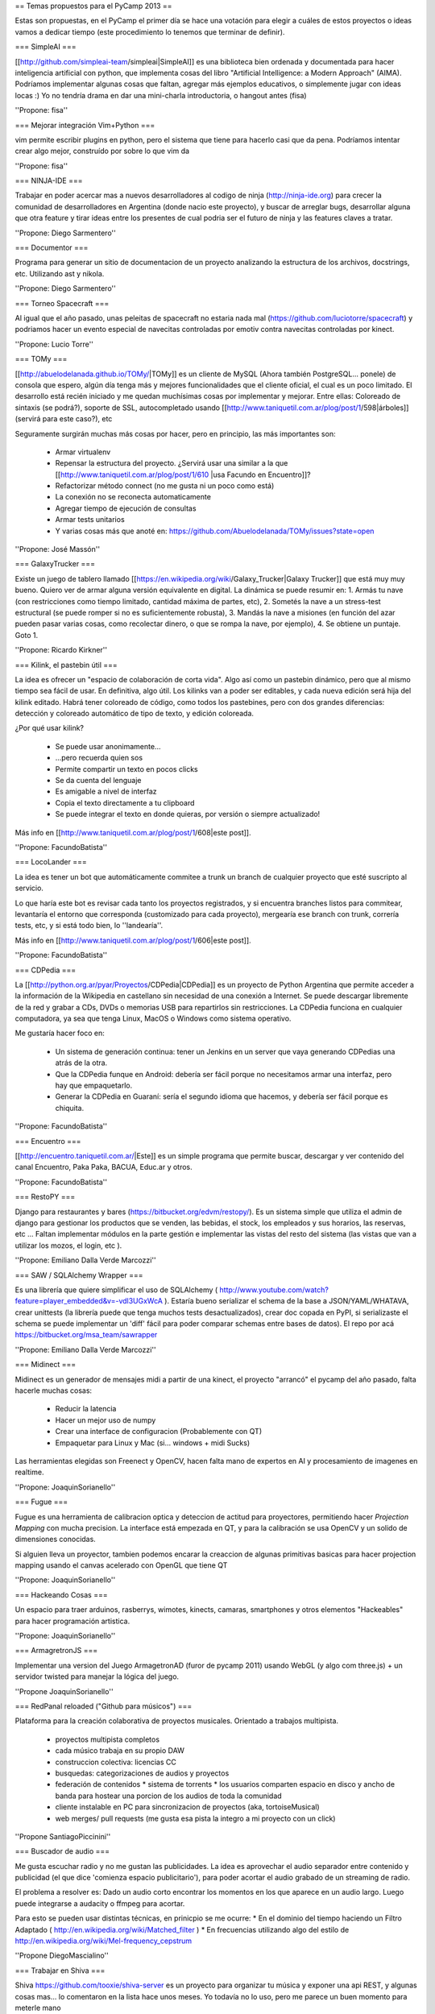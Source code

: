 == Temas propuestos para el PyCamp 2013 ==

Estas son propuestas, en el PyCamp el primer día se hace una votación para elegir a cuáles de estos proyectos o ideas vamos a dedicar tiempo (este procedimiento lo tenemos que terminar de definir).

=== SimpleAI ===

[[http://github.com/simpleai-team/simpleai|SimpleAI]] es una biblioteca bien ordenada y documentada para hacer inteligencia artificial con python, que implementa cosas del libro "Artificial Intelligence: a Modern Approach" (AIMA). Podríamos implementar algunas cosas que faltan, agregar más ejemplos educativos, o simplemente jugar con ideas locas :) Yo no tendría drama en dar una mini-charla introductoria, o hangout antes (fisa) 

''Propone: fisa''

=== Mejorar integración Vim+Python ===

vim permite escribir plugins en python, pero el sistema que tiene para hacerlo casi que da pena. Podríamos intentar crear algo mejor, construído por sobre lo que vim da 

''Propone: fisa''

=== NINJA-IDE ===

Trabajar en poder acercar mas a nuevos desarrolladores al codigo de ninja (http://ninja-ide.org) para crecer la comunidad de desarrolladores en Argentina (donde nacio este proyecto), y buscar de arreglar bugs, desarrollar alguna que otra feature y tirar ideas entre los presentes de cual podria ser el futuro de ninja y las features claves a tratar.

''Propone: Diego Sarmentero''

=== Documentor ===

Programa para generar un sitio de documentacion de un proyecto analizando la estructura de los archivos, docstrings, etc. Utilizando ast y nikola. 

''Propone: Diego Sarmentero''


=== Torneo Spacecraft ===

Al igual que el año pasado, unas peleitas de spacecraft no estaria nada mal (https://github.com/luciotorre/spacecraft) y podriamos hacer un evento especial de navecitas controladas por emotiv contra navecitas controladas por kinect.

''Propone: Lucio Torre''


=== TOMy ===

[[http://abuelodelanada.github.io/TOMy/|TOMy]] es un cliente de MySQL (Ahora también PostgreSQL... ponele) de consola que espero, algún día tenga más y mejores funcionalidades que el cliente oficial, el cual es un poco limitado. El desarrollo está recién iniciado y me quedan muchísimas cosas por implementar y mejorar. Entre ellas: Coloreado de sintaxis (se podrá?), soporte de SSL, autocompletado usando [[http://www.taniquetil.com.ar/plog/post/1/598|árboles]] (servirá para este caso?), etc

Seguramente surgirán muchas más cosas por hacer, pero en principio, las más importantes son:

 * Armar virtualenv
 * Repensar la estructura del proyecto. ¿Servirá usar una similar a la que [[http://www.taniquetil.com.ar/plog/post/1/610 |usa Facundo en Encuentro]]?
 * Refactorizar método connect (no me gusta ni un poco como está)
 * La conexión no se reconecta automaticamente
 * Agregar tiempo de ejecución de consultas
 * Armar tests unitarios
 * Y varias cosas más que anoté en: https://github.com/Abuelodelanada/TOMy/issues?state=open


''Propone: José Massón''


=== GalaxyTrucker ===

Existe un juego de tablero llamado [[https://en.wikipedia.org/wiki/Galaxy_Trucker|Galaxy Trucker]] que está muy muy bueno. Quiero ver de armar alguna versión equivalente en digital. La dinámica se puede resumir en: 1. Armás tu nave (con restricciones como tiempo limitado, cantidad máxima de partes, etc), 2. Sometés la nave a un stress-test estructural (se puede romper si no es suficientemente robusta), 3. Mandás la nave a misiones (en función del azar pueden pasar varias cosas, como recolectar dinero, o que se rompa la nave, por ejemplo), 4. Se obtiene un puntaje. Goto 1. 

''Propone: Ricardo Kirkner''

=== Kilink, el pastebin útil ===

La idea es ofrecer un "espacio de colaboración de corta vida".  Algo así como un pastebin dinámico, pero que al mismo tiempo sea fácil de usar. En definitiva, algo útil.  Los kilinks van a poder ser editables, y cada nueva edición será hija del kilink editado.  Habrá tener coloreado de código, como todos los pastebines, pero con dos grandes diferencias: detección y coloreado automático de tipo de texto, y edición coloreada. 

¿Por qué usar kilink?

 * Se puede usar anonimamente...
 * ...pero recuerda quien sos
 * Permite compartir un texto en pocos clicks
 * Se da cuenta del lenguaje
 * Es amigable a nivel de interfaz
 * Copia el texto directamente a tu clipboard
 * Se puede integrar el texto en donde quieras, por versión o siempre actualizado!

Más info en [[http://www.taniquetil.com.ar/plog/post/1/608|este post]]. 

''Propone: FacundoBatista''

=== LocoLander ===

La idea es tener un bot que automáticamente commitee a trunk un branch de cualquier proyecto que esté suscripto al servicio.

Lo que haría este bot es revisar cada tanto los proyectos registrados, y si encuentra branches listos para commitear, levantaría el entorno que corresponda (customizado para cada proyecto), mergearía ese branch con trunk, correría tests, etc, y si está todo bien, lo ''landearía''.

Más info en [[http://www.taniquetil.com.ar/plog/post/1/606|este post]].

''Propone: FacundoBatista''

=== CDPedia ===

La [[http://python.org.ar/pyar/Proyectos/CDPedia|CDPedia]] es un proyecto de Python Argentina que permite acceder a la información de la Wikipedia en castellano sin necesidad de una conexión a Internet. Se puede descargar libremente de la red y grabar a CDs, DVDs o memorias USB para repartirlos sin restricciones. La CDPedia funciona en cualquier computadora, ya sea que tenga Linux, MacOS o Windows como sistema operativo.

Me gustaría hacer foco en:

 * Un sistema de generación continua: tener un Jenkins en un server que vaya generando CDPedias una atrás de la otra.
 * Que la CDPedia funque en Android: debería ser fácil porque no necesitamos armar una interfaz, pero hay que empaquetarlo.
 * Generar la CDPedia en Guaraní: sería el segundo idioma que hacemos, y debería ser fácil porque es chiquita.

''Propone: FacundoBatista''

=== Encuentro ===

[[http://encuentro.taniquetil.com.ar/|Este]] es un simple programa que permite buscar, descargar y ver contenido del canal Encuentro, Paka Paka, BACUA, Educ.ar y otros. 

''Propone: FacundoBatista''

=== RestoPY ===

Django para restaurantes y bares (https://bitbucket.org/edvm/restopy/). Es un sistema simple que utiliza el admin de django para gestionar los productos que se venden, las bebidas, el stock, los empleados y sus horarios, las reservas, etc ... Faltan implementar módulos en la parte gestión e implementar las vistas del resto del sistema (las vistas que van a utilizar los mozos, el login, etc ).

''Propone: Emiliano Dalla Verde Marcozzi''

=== SAW / SQLAlchemy Wrapper ===

Es una librería que quiere simplificar el uso de SQLAlchemy ( http://www.youtube.com/watch?feature=player_embedded&v=-vdl3UGxWcA ). Estaría bueno serializar el schema de la base a JSON/YAML/WHATAVA, crear unittests (la librería puede que tenga muchos tests desactualizados), crear doc copada en PyPI, si serializaste el schema se puede implementar un 'diff' fácil para poder comparar schemas entre bases de datos). El repo por acá https://bitbucket.org/msa_team/sawrapper

''Propone: Emiliano Dalla Verde Marcozzi''

=== Midinect ===

Midinect es un generador de mensajes midi a partir de una kinect, el proyecto "arrancó" el pycamp del año pasado,
falta hacerle muchas cosas:
 * Reducir la latencia
 * Hacer un mejor uso de numpy
 * Crear una interface de configuracion (Probablemente con QT)
 * Empaquetar para Linux y Mac (si... windows + midi Sucks)
 
Las herramientas elegidas son Freenect y OpenCV, hacen falta mano de expertos en AI y procesamiento de imagenes en realtime.

''Propone: JoaquinSorianello''

=== Fugue ===

Fugue es una herramienta de calibracion optica y deteccion de actitud para proyectores, permitiendo hacer *Projection Mapping* con mucha precision. La interface está empezada en QT, y para la calibración se usa OpenCV y un solido de dimensiones conocidas.

Si alguien lleva un proyector, tambien podemos encarar la creaccion de algunas primitivas basicas para hacer projection mapping usando el canvas acelerado con OpenGL que tiene QT

''Propone: JoaquinSorianello''

=== Hackeando Cosas ===

Un espacio para traer arduinos, rasberrys, wimotes, kinects, camaras, smartphones y otros elementos "Hackeables" para hacer programación artistica.

''Propone: JoaquinSorianello''

=== ArmagretronJS ===

Implementar una version del Juego ArmagetronAD (furor de pycamp 2011) usando WebGL (y algo com three.js) + un servidor twisted para manejar la lógica del juego.

''Propone JoaquinSorianello''

=== RedPanal reloaded ("Github para músicos") ===

Plataforma para la creación colaborativa de proyectos musicales. Orientado a trabajos multipista.

 * proyectos multipista completos
 * cada músico trabaja en su propio DAW
 * construccion colectiva: licencias CC
 * busquedas: categorizaciones de audios y proyectos
 * federación de contenidos
   * sistema de torrents
   * los usuarios comparten espacio en disco y ancho de banda para hostear una porcion de los audios de toda la comunidad
 * cliente instalable en PC para sincronizacion de proyectos (aka, tortoiseMusical)
 * web merges/ pull requests (me gusta esa pista la integro a mi proyecto con un click)

''Propone SantiagoPiccinini''

=== Buscador de audio  ===

Me gusta escuchar radio y no me gustan las publicidades.
La idea es aprovechar el audio separador entre contenido y publicidad (el que dice 'comienza espacio publicitario'), para poder acortar el audio grabado de un streaming de radio.

El problema a resolver es: Dado un audio corto encontrar los momentos en los que aparece en un audio largo. Luego puede integrarse a audacity o ffmpeg para acortar.

Para esto se pueden usar distintas técnicas, en prinicpio se me ocurre:
* En el dominio del tiempo haciendo un Filtro Adaptado ( http://en.wikipedia.org/wiki/Matched_filter )
* En frecuencias utilizando algo del estilo de http://en.wikipedia.org/wiki/Mel-frequency_cepstrum

''Propone DiegoMascialino''

=== Trabajar en Shiva ===

Shiva https://github.com/tooxie/shiva-server es un proyecto para organizar tu música y exponer una api REST, y algunas cosas mas... lo comentaron en la lista hace unos meses.
Yo todavía no lo uso, pero me parece un buen momento para meterle mano

Mejorar la parte de lyrics:
 * Agregarle algunos scrapers
 * Que sea unicode el manejo interno de las letras
 * Normalizar strings para búsquedas, ahora solo hace to_lower en cada scraper

 * Soporte para guardar la información en los tags de los archivo. Para poder agregarle la información obtenida a cada mp3, para visualizarla cuando se reproduce el archivo en un teléfono o ipod.

''Propone DiegoMascialino''
